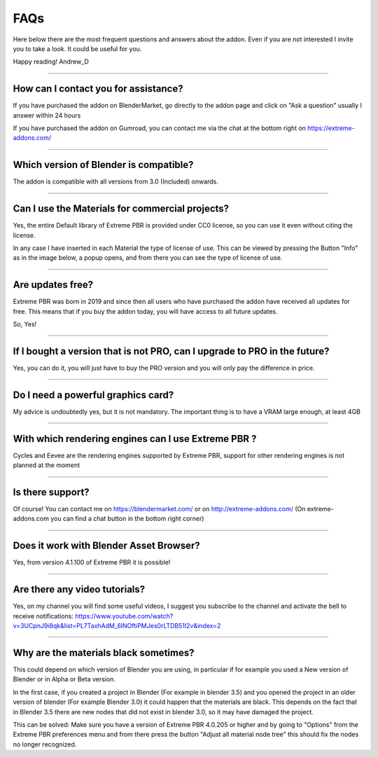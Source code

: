 FAQs
=====================

Here below there are the most frequent questions and answers about the addon. Even if you are not interested
I invite you to take a look. It could be useful for you.

Happy reading!
Andrew_D


------------------------------------------------------------------------------------------------------------------------

How can I contact you for assistance?
***************************************

If you have purchased the addon on BlenderMarket, go directly to the addon page and click on "Ask a question"
usually I answer within 24 hours

If you have purchased the addon on Gumroad, you can contact me via the chat at the bottom right on https://extreme-addons.com/


------------------------------------------------------------------------------------------------------------------------

Which version of Blender is compatible?
***************************************

The addon is compatible with all versions from 3.0 (Included) onwards.


------------------------------------------------------------------------------------------------------------------------


Can I use the Materials for commercial projects?
*******************************************************

Yes, the entire Default library of Extreme PBR is provided under CC0 license, so you can use it even without citing the license.

In any case I have inserted in each Material the type of license of use. This can be viewed by pressing the Button
"Info" as in the image below, a popup opens, and from there you can see the type of license of use.



------------------------------------------------------------------------------------------------------------------------


Are updates free?
***********************

Extreme PBR was born in 2019 and since then all users who have purchased the addon have received all updates for free.
This means that if you buy the addon today, you will have access to all future updates.

So, Yes!

------------------------------------------------------------------------------------------------------------------------

If I bought a version that is not PRO, can I upgrade to PRO in the future?
******************************************************************************

Yes, you can do it, you will just have to buy the PRO version and you will only pay the difference in price.

------------------------------------------------------------------------------------------------------------------------


Do I need a powerful graphics card?
*****************************************

My advice is undoubtedly yes, but it is not mandatory. The important thing is to have a VRAM large enough, at least 4GB

------------------------------------------------------------------------------------------------------------------------


With which rendering engines can I use Extreme PBR ?
****************************************************

Cycles and Eevee are the rendering engines supported by Extreme PBR, support for other rendering engines is not planned at the moment

------------------------------------------------------------------------------------------------------------------------

Is there support?
*****************

Of course! You can contact me on https://blendermarket.com/ or on http://extreme-addons.com/
(On extreme-addons.com you can find a chat button in the bottom right corner)

------------------------------------------------------------------------------------------------------------------------


Does it work with Blender Asset Browser?
*******************************************

Yes, from version 4.1.100 of Extreme PBR it is possible!

------------------------------------------------------------------------------------------------------------------------


Are there any video tutorials?
********************************

Yes, on my channel you will find some useful videos, I suggest you subscribe to the channel and activate the bell to
receive notifications: https://www.youtube.com/watch?v=3UCpnJ9i8qk&list=PL7TaxhAdM_6lNOftiPMJes0rLTDB51I2v&index=2



------------------------------------------------------------------------------------------------------------------------

Why are the materials black sometimes?
****************************************

This could depend on which version of Blender you are using, in particular if for example you used a
New version of Blender or in Alpha or Beta version.

In the first case, if you created a project in Blender (For example in blender 3.5) and you opened the project in an older version of blender
(For example Blender 3.0) it could happen that the materials are black. This depends on the fact that
in Blender 3.5 there are new nodes that did not exist in blender 3.0, so it may have damaged the project.

This can be solved: Make sure you have a version of Extreme PBR 4.0.205 or higher and by going to "Options"
from the Extreme PBR preferences menu and from there press the button
"Adjust all material node tree" this should fix the nodes no longer recognized.
